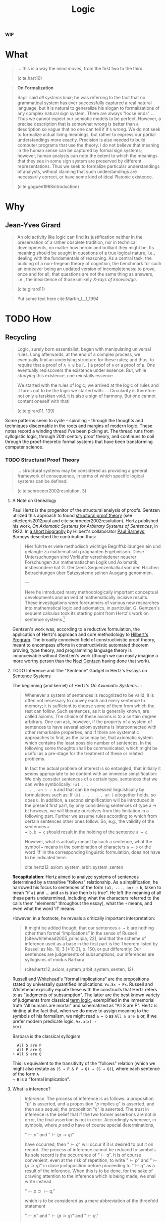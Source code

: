 #+TITLE: Logic

*WIP*

#+OPTIONS: toc:2

* What

#+BEGIN_QUOTE
... this is a way the mind /moves/, from the first two to the third.

(cite:hart10)
#+END_QUOTE

#+BEGIN_QUOTE
*On Formalization*

Sapir said /all systems leak/; he was referring to the fact that no grammatical
system has ever successfully captured a real natural language, but it is natural
to generalize his slogan to formalizations of any complex natural sign system.
There are always "loose ends" ... Thus we cannot expect our semiotic models to
be perfect. However, a precise description that is somewhat wrong is better than
a description so vague that no one can tell if it's wrong. We do not seek to
formalize actual living meanings, but rather to express our partial
understandings more exactly. Precision is also needed to build computer
programs that use the theory. I do not believe that meaning in the human sense
can be captured by formal sign systems; however, human analysts can note the
extent to which the meanings that they see in some sign system are preserved by
different representations. Thus we seek to formalize particular understandings
of analysts, without claiming that such understandings are necessarily correct,
or have some kind of ideal Platonic existence.

(cite:goguen1998introduction)
#+END_QUOTE

* Why
** Jean-Yves Girard

#+BEGIN_QUOTE
An old activity like logic can find its justification neither in the
preservation of a rather obsolete tradition, nor in technical developments, no
matter how heroic and brilliant they might be. Its meaning should be sought in
questions of a true logical nature, i.e., dealing with the fundamentals of
reasoning. As a central task, the building of a non-fregean theory of cognition,
the benchmark for such an endeavor being an updated version of incompleteness:
to prove, once and for all, that questions are not the same thing as answers,
i.e., the inexistence of those unlikely /X-rays of knowledge/.

(cite:girard11)
#+END_QUOTE

#+BEGIN_QUOTE
Put some text here
cite:Martin_L_f_1994
#+END_QUOTE

* TODO How
** Recycling

#+BEGIN_QUOTE
Logic, surely born essentialist, began with manipulating universal rules. Long
afterwards, at the end of a complex process, we eventually find an underlying
structure for these rules; and thus, to require that a proof of =A ∨ B= be [...]
a proof of =A= or a proof of =B=. One eventually rediscovers the existence under
essence. But, while /studying/ this existence, one reinstalls essence.

We started with the rules of logic; we arrived at the logic of rules and it
turns out to be the logic we started with.
...
Circularity is therefore not only a tarskian void, it is also a sign of harmony.
But one cannot content oneself with that!

(cite:girard11, 139)
#+END_QUOTE

Some patterns seem to cycle -- spiraling -- through the thoughts and techniques
discernable in the roots and margins of modern logic. These notes record a
winding thread I've been picking at. The thread runs from syllogistic logic,
through 20th century proof theory, and continues to coil through the
proof-theoretic formal systems that have been transforming computer science.

*** TODO Structural Proof Theory

#+BEGIN_QUOTE
... structural systems may be considered as providing a general framework of
consequence, in terms of which specific logical systems can be defined.

(cite:schroeder2002resolution, 3)
#+END_QUOTE


**** A Note on Genealogy

Paul Hertz is the progenitor of the structural analysis of proofs. Gentzen
utilized this approach to found [[https://plato.stanford.edu/entries/proof-theory-development/#SeqCalLatDev][structural proof theory]] (see cite:legris2012paul
and cite:schroeder2002resolution). Hertz published his work, /On Axiomatic
Systems for Arbitrary Systems of Sentences/, in 1922. In [[https://www.deutsche-biographie.de/gnd11675446X.html#ndbcontent][a short biography]] by
Hilbert's collaborator [[https://en.wikipedia.org/wiki/Paul_Bernays][Paul Barneys]], Barneys described the contribution thus:

#+BEGIN_QUOTE
Hier führte er viele methodisch wichtige Begriffsbildungen ein und gelangte zu
mathematisch prägnanten Ergebnissen. Diese Untersuchungen sind Vorläufer
verschiedener neuerer Forschungen zur mathematischen Logik und Axiomatik,
insbesondere hat G. Gentzens Sequenzenkalkul von den H.schen Betrachtungen über
Satzsysteme seinen Ausgang genommen.

---

Here he introduced many methodologically important conceptual developments and
arrived at mathematically incisive results. These investigations were
forerunners of various new researches into mathematical logic and axiomatics, in
particular, G. Gentzen's sequent calculus took its starting point from Hertz's
work on sentence systems.[fn:translation]
#+END_QUOTE

Gentzen's work was, according to a reductive formulation, the application of
Hertz's approach and core methodology to [[https://plato.stanford.edu/entries/hilbert-program/][Hilbert's Program]]. The broadly
conceived field of constructivistic proof theory, meant to encompass efforts in
constructivistic automated theorem proving, type theory, and programming
language theory is inconceivable without Gentzen's work (though we can easily
imagine a more worthy person than the [[https://en.wikipedia.org/wiki/Gerhard_Gentzen#Life_and_career][Nazi Gentzen]] having done that work).

**** TODO Inference and The "Sentence" Gadget in Hertz's Essays on Sentence Systems

The beginning (and kernel) of Hertz's /On Axiomatic Systems.../:

#+BEGIN_QUOTE
Whenever a system of sentences is recognized to be valid, it is often not
necessary to convey each and every sentence to memory; it is sufficient to
choose some of them from which the rest can follow. Such sentences, as it is
generally known, are called axioms. The choice of these axioms is to a certain
degree arbitrary. One can ask, however, if the property of a system of sentences
to have several axiom systems is interconnected with other remarkable
properties, and if there are systematic approaches to find, as the case may be,
that axiomatic system which contains the least possible number of sentences. In
the following some thoughts shall be communicated, which might be useful as a
pre-stage for the treatment of these or related problems.

In fact the actual problem of interest is so entangled, that initially it seems
appropriate to be content with an immense simplification: We only consider
sentences of a certain type, sentences that we can write symbolically: =(a1 , .
. . , an ) → b= and that can be expressed linguistically by formulations such
as: If =(a1 , . . . , an )= altogether holds, so does =b=. In addition, a second
simplification will be introduced in the present first part, by only considering
sentences of type a → b; however, we will liberate ourselves from this
limitation in a following part. Further we assume rules according to which from
certain sentences other ones follow: So, e.g., the validity of the sentences =a
→ b=, =b → c= should result in the holding of the sentence =a → c=.

However, what is actually meant by such a sentence, what the symbol =→= means in
the combination of characters =a → b= or the word ‘if’ in the corresponding
linguistic formulation, does not have to be indicated here.

cite:hertz12_axiom_system_arbit_system_senten
#+END_QUOTE

*Recapitulation*: Hertz aimed to analyze systems of sentences determined by a
transitive "follows" relationship. As a simplification, he narrowed his focus
to sentences of the form =(a1, ..., an) → b=, taken to mean "if =a1= and ... and
=an= is true then b is true". He left the meaning of all these parts
undetermined, including what the characters referred to (he calls them
"elements" throughout the essay), what the =→= means, and even what the word
'if' means.

However, in a footnote, he reveals a critically important interpretation:

#+BEGIN_QUOTE
It might be added though, that our sentences =a → b= are nothing other than
formal “implications” in the sense of Russell [cite:whitehead2005_principia,
22], and that the scheme of inference used as a base in the first part is the
Theorem listed by Russell as No. 10, 3 [*10·3], p. 150, or put differently: Our
sentences are judgements of subsumptions, our inferences are syllogisms of
modus Barbara.

(cite:hertz12_axiom_system_arbit_system_senten, 12)
#+END_QUOTE

Russell and Whitehead's "formal implications" are the propositions stated by
universally quantified implications: =∀x.Sx → Px=. Russell and Whitehead
explicitly equate these with the constructs that Hertz refers to as "judgments
of subsumption". The latter are the best known variety of judgments from
classical [[https://en.wikipedia.org/wiki/Term_logic][term logic]], exemplified in the immemorial truth "All humans are
mortal" and schematized as "All S are P". Hertz is hinting at the fact that,
when we do move to assign meaning to the symbols of his formalism, we might read
=a → b= as =All a are b= or, if we prefer modern predicate logic, =∀x.a(x) →
b(x)=.

Barbara is the classical syllogism

#+BEGIN_SRC
  All S are P
  All P are Q
∴ All S are Q
#+END_SRC

This is equivalent to the transitivity of the "follows" relation (which we might
also restate as =(S → P & P → Q) → (S → Q)=), where each sentence of the form =A
→ B= is a "formal implication".

**** What is inference?

#+BEGIN_QUOTE
/Inference/. The process of inference is as follows: a proposition "\(p\)" is
asserted, and a proposition "\(p\) implies \(q\)" is asserted, and then as a sequel,
the proposition "q" is asserted. The trust in inference is the belief that if
the two former assertions are not in error, the final assertion is not in error.
Accordingly whenever, in symbols, where \(p\) and \(q\) have of course special
determinations,

    "\(\vdash p\)" and "\(\vdash (p \supset q)\)"

have occurred, then "\(\vdash q\)" will occur if it is desired to put it on
record. The process of inference cannot be reduced to symbols. Its sole record
is the occurrence of "\(\vdash q\)". It is of course convenient, even at the
risk of repetition, to write "\(\vdash p\)" and "\(\vdash(p \supset q)\)" in
close juxtaposition before proceeding to "\(\vdash q\)" as a result of the
inference. When this is to be done, for the sake of drawing attention to the
inference which is being made, we shall write instead

    "\(\vdash p \supset \vdash q\),"

which is to be considered as a mere abbreviation of the threefold statement

    "\(\vdash p\)" and "\(\vdash (p \supset q)\)" and "\(\vdash q\)."

Thus "\(\vdash p \supset \vdash q\)" may be read "\(p\), therefore \(q\)," being
in fact the same abbreviation, essentially, as this is; for "\(p\), therefore
\(q\)" does not explicitly state, what is part of its meaning, that \(p\)
implies \(q\), an *inference is the dropping of a true premiss; it is the
dissolution of an implication* [emphasis mine].

(cite:whitehead2005_principia, 9)
#+END_QUOTE

***** TODO Note the different meaning of the tunstyle here.
***** TODO recapitulate and indicate significance
**** TODO Girard's Problematization of the ditinction between \(\vdash\) and \(\supset\)
https://philosophy.stackexchange.com/questions/41143/what-is-behind-girards-idea-of-distinguishing-implication-%E2%87%92-and-entailment
**** TODO Cut is Barbara (find Hertz example of this)
**** TODO Structural reasoning is using TFL to formalize MPL

Can sequents in general (i.e., with multiple antecedents) still be read as
judgments of subsumption?

all [syntax objects] are [syntax objects]

This is tough (but worth fighting for).

Easier to see are the formal implications. (where each syntatic object is
predicated as "is true", this is ML's point).

Need to explain the move to multiple antecedents.

**** TODO Do structural rules perhaps fit other syllogistic figures?
If not, is it possible to derive "novel" structural rules via encoding other
figures?
**** TODO Gathering together

Russel and Whitehead on the juxtaposition of signs effecting a juxtaposition of
thoughts.

Structurally, logical operators are a way of linking, drawing together, their
operands. \(A \land B\), \(A \lor B \), and \(A \supset B\) each express a way
of considering \(A\) and \(B\) gathered together, but in different ways and
under different conditions.

What about the gathering of \(A\) and \(\land\)? What conditions this gathering
together? As per Martin-Löf, this is the implicit judgment that \(A \: prop\).
We seem to need a way of indicating when new space needs to be opened up between
juxtaposed terms, to make room for more subtle thoughts. Yet we also need to be
able to fold up this complexity to reduce the noise when we're thinking at a
higher level of abstraction, or already understand these binding conditions to
be in effect.

*** Exegesis of Gentzen on the Meaning of his Calculi

In NJ, the definition of the logical symbols that combine formula is given by
the /inference figures/ forthe introduction and elimination of the symbol. In
LJ, new inferences figures are introduced that do not correspond to logical
symbols, but instead to "structural transformations". What is the meaning of
these "structural inference figures"? How do they get introduced?

Gentzen's driving aim in introducing LJ is to preserve the ability to define the
logic symbols by their introduction and elimination rules but to make a
deductive calculus which is "logicsitic". Being "logistic" means each formula
that occurs should be a logical truth, and not dependent on external
assumptions.

Gentzen's derivations are trees of formulae or sequents that reflect the
"following" relation between terms. In NJ, assumptions are recorded on the
leaves of the derivation tree, but they are external to the formula themselves.
For example, in the proof that $A \land B \supset B \land A$

#+BEGIN_SRC
A & B [1]      A & B [1]
--------- &Er  --------- &El
   B               A
------------------------ &I
        B & A
------------------------ ->E[1]
     A & B ⊃ B & A
#+END_SRC

The formulae =B=, =A=, and =B & A= are all dependent on assumption =[1]=. In
effect, the intermediary formulae in a NJ derivation do not track their own
justification, so we require contextual knowledge about the whole derivation
tree to reason about the subproofs that justify their presence.

So, how do we make NJ "logistic"?

#+BEGIN_QUOTE
The most obvious method of converting an NJ-derivation into a logistic one is
this: We replace a [derivation formula] $B$, which depends on the assumption
formula $A_1, .., A_u$ by the new formula $(A_1 & ... & A_u) \supset B$. This we
do with all [derivation formulae]
#+END_QUOTE

Recapitulating with an example: we can render our proof of $A \land B \supset B
\land A$ logistic by noting the assumption formula in antecedents of
conditionals preceding each of the three dependenc formulae. Since $B$ depends
on assumption =[1]=, we rewrite $B$ as $A \land B \supset B$. We do the same
with the two remaining dependent formula, and, for consistency, add the trivial
self-implication of the assumption to get:

#+BEGIN_QUOTE
A & B ⊃ A & B      A & B ⊃ A & B
------------- &Er  ------------- &El
  A & B ⊃ B          A & B ⊃ A
-------------------------------- &I
        A & B ⊃ B & A
-------------------------------- ->E
    A & B ⊃ A & B ⊃ B & A
#+END_QUOTE

#+BEGIN_QUOTE
We thus obtain formulae which are already true /in themselves/, i.e., whose
truth is no longer /conditional/ on the truth of certain assumption formulae.
This procedure, however, introduces new logical symbols $\labd$ and $\supset$,
necessitating additional inference figures for $\labd$ and $\supset$, and thus
upsets the systematic character of our method of introducing and eliminating
symbols.
#+END_QUOTE

This problematic complication is evident in our attempted rewrite! The principle
operators in each formula are now $\supset$, but (excepting the conclusion), the
elimination and introduction rules are all meant to be working on $\land$.
Worse, we'd need another set of introduction and elimination rules for the "new"
logical symbols, and prevent ourselves mixing them up with the identical "old"
ones.

#+BEGIN_QUOTE
For this reason, we have introduced the concept of a /sequent/. Instead of a
formula $(A_1 & ... & A_u) \supset B$ we therefore write the sequent

$$
A_1, ..., A_2 \to B.
$$

The informal meaning of this sequent is no different from that of the above
formula; the expressions differe merely in their formal [syntactic] structure.
#+END_QUOTE

I.e., Gentzen introduced an alternate surface syntax, to disambiguate the a
structure in the metalanguage which is (informally) synonymous with implication
in the object language. But this didn't actually do away with the problem of
needing new introduction and elimination rules:

#+BEGIN_QUOTE
Even now new inference figures are required that cannot be integrated into our
system of introductions and eliminations; but we have the advantage of being
able to reserve them special places within our system, since they no longer
refer to logical symbols, but merely to the structure of the sequents. We
therefore call these 'structural inference figures', and the others 'operational
inference figures'.
#+END_QUOTE

When Gentzen says "they no longer refer to logical symbols", this is true only
because he excluded these formal implications from the system, lifting them into
the metalogic, by use of Hertz's notation. Each of the "structural inferences
figures" given in 1.21 are valid by virtue of the real logical meaning of the
sequents, but this meaning gets obscured. As an example, "thinning"


#+BEGIN_SRC
   A -> C
----------
B, A -> C
#+END_SRC

is valid just because $A \supset C \subset (B \land A \supset C)$. The "meaning
explanation" for each structural rule is given the same way.
**** Digression: Reasons to prefer constructive logic
***** Classical logic encourages weak arguments

#+begin_quote
If you grant my premises, then one or more of the following conclusions must
follow, but I can't tell you which one.
#+end_quote


Viewed from a rhetorical perspective, sequent calculus is a formal language for
reasoning about forms of argument. In the sequent calculus, the only difference
between intuitionistic logic and classical logic is whether multiple terms are
allowed in the consequent: in intuitionistic logic, all sequents are of the form

$$
A_1, ..., A_u \to B
$$

I.e., intuitionistic sequents only allow a single term in the consequent. To get
classical logic, it suffices to allow sequents of the form

$$
A_1, ..., A_u \to B_1, ..., B_v
$$

i.e., where multiple terms can appear in the consequent. Using the signs of the
object logic, this means

$$
A_1 \land ... \land A_u \supset B_1 \vee ... \vee B_v
$$

Arguing in classical logic is therefore arguing in a system in which
interlocutors are allowed to make claims like: Assuming $A_1$ through $A_u$, one
or more of these following propositions is true: $B_1, ..., B_2$. It seems
reasonable to lay down a rule that says: when you make an assertion conditional on
some assumptions, stick to one conclusion per hypothetical!
***** Classically, not A "implies" A

$$
\neg A \supset A
$$

*** TODO Reiterated by Girard

#+BEGIN_QUOTE
The novelty of Gentzen is the introduction of hypothetical deduction as a
primitive; besides the implication \(A \Rightarrow B\), there coexists the
sequent (\(A \vdash B\): "\(B\) under the hypothesis \(A\)". One will never
insist enough, from a brutal standpoint [...], this creation makes no sense; it
is a pure duplicate, since the deduction theorem equates the two notions.
Sequent calculus makes sense only when one steps beyond mere provability, when
one works /en finesse/.

(cite:girard11, 42)
#+END_QUOTE
*** TODO What is happening here?
**** TODO Analysis by Shütte
cite:schutte77_prooftheory, 2-3 Higher order reasoning required

"...using induction that goes beyond mathematical induction but with a finite
character"
***** TODO Positive and negative parts, polarity, Sommer's Relational TFL

*** TODO Truth and Quotation

**** TODO Dana Scott on semantic assent and encoding implication into the object lanugage

See https://www.pdcnet.org/jphil/content/jphil_1971_0068_0021_0787_0807

**** Each "change" in syntax seems to be a "semantic asset"

**** Truth and Disquotation

#+BEGIN_QUOTE
This ascent to a linguistic plane of reference is only a momentary retreat from
the world, for *the utility of the truth predicate is precisely the cancellation
of linguistic reference*. The truth predicate is a reminder that, despite a
technical ascent to talk of sentences, our eye is on the world. This
cancellatory force of the truth predicate is explicit in Tarski's paradigm:

    'Snow is white' is true if and only if snow is white.

Quotation marks make all the difference between talking about words and talking
about snow. The quotation is a name of a sentence that contains a name, namely
'snow', of snow. By calling the sentence true, we call snow white. *The truth
predicate is a device of disquotation* [emphasis mine].

(cite:quine86_philos, 12)
#+END_QUOTE

*** TODO How much of the "ad hoc" machinery in some formalisms could be dispensed with if we could formalize this process, and make it flexible enough to recycle and spin up into semantic asscent at will?
*** TODO Related Angles

- [[https://en.wikipedia.org/wiki/Deep_inference#cite_ref-1][Deep Inference]]
** TODO Modality

Roughing in my current thoughts on modality (excerpted from a conversation with
[[https://boarders.github.io/][Callan McGill]]):

#+begin_quote
I think I have a clearer understanding of my worry, which I think also helps
clarify the stakes for me, and gives some somewhat clearer criteria by which I
can end up convincing myself whether or not I should embrace modalities.  I
think my hypothesis is that phenomena like time are possibility ideally do not
need to be imported as conceptual primitives into our logics.  Particularly
because the way we encode these phenomena reifies and reinforces post-hoc
conceptual framings.  E.g., in the case of temporal logic, the idea of time
being adequately encoded as a space-like dimension

Looking at how intuitionistic and linear logic works in contrast to modal logic
I think is instructive in this regard.  If you'll allow me the gross
simplification: Brouwer wanted to be sure we accounted for the phenomena of
things which may not be true one way or the other.  Which may neither be
provable nor disprovable (let's say, because they are simply inconceivable, and
we can't construct a fact of the mater).  But he didn't bolt on an axiom system
or a propositional modality that allows us to state: "this proposition may not
be provable".  Rather, the phenomena of unprovability is made immanent in the
logic itself.  By moving to a "weaker logic" that lets us attend to this
difference.  (I hope this isn't an entirely BS account.)

My understanding is the same re:The way to accommodate the phenomena of
resources is not to add a "resource theory" into the logic.  It's to learn how
to move back to a subtler, "weaker" logic that lets us recognize the way in
which the phenomena of resource limitation is already at play. Girard and linear
logic vis-a-vis "resources".

So, given this refined understanding, I think I can prove to myself that
modalities are needed, if it turns out that time is not, cannot be, something
which is "essentially logical".  That is, that the phenomenon of time is not an
inherent and immanent part of what it is to "do logic".
#+end_quote

This seems exceedingly unlikely to me, but we'll see!

Callan connected this POV with the problems arising from internalizing judgments
in type theory:

#+begin_quote
Me:

iiuc, the relation is somewhat like this?  The identity judgment is a
fundamental constitutive component of our logic in this case. But if we
internalize that judgment, make it an object inside of the logic, then we
undermine the structural integrity of the system?

Callan:

Yes, there are two things: the equality judgment - the part that is determined
by just unrolling definitions and there is the equality type of the theory which
is subtle and the basis of almost all the mathematical aspects of the theory.
Internalizing the equality judgment undermines the other equality type to the
point the nature is completely changed so somehow the logic becomes ruined

Me:

And so a similar framing in this case would be to say, perhaps if the phenomena
time is "really" part of the constitutive structure of a logic, then we
undermine the cohesiveness (or the "structural adequacy", something to unpack
later) of logic by putting that phenomena in the logic as object to manipulate.

Callan:

Yes.  and it made me think that internalizing external judgments of the theory
(e.g. that not ever statement can be decided) ruins the logic This
internalization seems to be a case of what Wittgenstein warned of.  When we've
let the unutterable, but essentially constitutive, take shape as questions, they
turn up as monstrous puzzles which don't actually have a solution.

#+end_quote

The above is a simplistic view on the relation between modality and linear
logic.  Girard notes that the exponential are "something like" the modal
operators from S4 (he characterizes linear logic as "S4 + structural rules")  in
[[http://girard.perso.math.cnrs.fr/truth.pdf][Truth, modality and intersubjectivity]].

Interesting to note that it is precisely these modal operators where linear
logic loses the security of its footing:

#+begin_src
The exponentials $!$ and $?$ in linear logic are less carved in the marble than
the other connectives. Indeed, if one uses traditional sequent calculus
presentations, the exponentials are not “canonical”: if you introduce another
copy of exponentials, say $!′$ and $?′$, with the same rules as the original
ones, there is no way to prove that $!$ is equivalent to $!′$, and $?$ to $?′$,
while for the other connectives this is easily established.

In this respect, the $!$ and $?$ resemble the box and diamond connectives found
in modal logic, and it is then possible and interesting to study variations for
the logical rules of these connectives. For example, elementary linear logic
(ELL) is obtained by replacing the $!$ and $?$ introduction by a single rule
introducing $!$ and $?$ at the same time. As a consequence, ELL can encode all
and only the functions over integers that normalize in time bounded by an
elementary function.
#+end_src

https://stanford.library.sydney.edu.au/archives/spr2014/entries/logic-linear/#DifTreMod

Following Girard, we can attribute the unsteady nature of the exponential's to
the fact they mark the interjection of the subjective into the logic!

#+begin_quote
This means that !A is subjective, since depending on a viewpoint
$P$.

We eventually discover that the <<necessity>> $!A$ is exactly an affirmation:
$!A$ means that $A$ is true w.r.t. a certain viewpoint $P$ ; it should therefore be
noted $!_PA$.
#+end_quote
(Girard, "Truth, modality and intersubjectivity")

In cite:Baelde_2012, they replace the modal operators with least and greatest
fixed points, to provide induction and coinduction on terms, as an alternative
means of enabling reasoning about "unbounded (infinite) behavior"

#+begin_quote
The first-order theory of MALL (multiplicative, additive linear logic) over only
equalities is an interesting but weak logic since it cannot capture unbounded
(infinite) behavior. Instead of accounting for unbounded behavior via the
addition of the exponentials ($!$ and $?$), we add least and greatest fixed
point operators. The resulting logic, which we call ${\mu}MALL^=$, satisfies two
fundamental proof theoretic properties. In particular ${\mu}MALL^=$, satisfies
cut-elimination, which implies consistency, and has a complete focused proof
system. The second result about focused proofs provides a strong normal form for
cut-free proof structures that can be used, for example, to help proof search.
#+end_quote

Time consciousness (phenomenologically speaking) has at least the following two
aspects:

- directed ::

  #+begin_quote
  One of the most marked features about the law of the mind is that it makes
  time to have a definite direction of flow from past to future. The relation of
  past to future is, in reference to the law of mind, different from the
  relation of future to past. This makes one of the great contrasts between the
  law of mind and the law of physical force, where there is no more distinction
  between the two oposite direction in time than between moving northward and
  moving southward.

  (cite:peirce92_peirc)
  #+end_quote

- recurrent ::

  #+begin_quote
  If life is not always poetical, it is at least metrical.  Periodicity rules over the mental experience of man, according to the path of the orbit of his thoughts.  Distances are not gauged, ellipses not measured, velocities not ascertained, times not known.  Nevertheless, the recurrence is sure.  What the mind suffered last week, or last year, it does not suffer now; but it will suffer again next week or next year.  Happiness is not a matter of events; it depends upon the tides of the mind.

  (cite:meynell1896rhythm)
  #+end_quote

Girard has indicated that he connects the directedness with non-commutative
operations:

#+begin_quote
Time occurs when we cannot permute two rules, since one must be performed before
the other, for fear of a procedural catastrophe. This is therefore the
alternation positive/negative, answer/question, explicit/implicit.

(cite:girard11)
#+end_quote

It is sensible to me that the right place to find the recurrence (and, thereby
the metricality) might be in fixedpoints, that allow structural induction,
rather than the admission of operators that let us posit permanence and
inexhaustability by fiat.


* TODO Whither?
#+BEGIN_QUOTE
Linear logic is a refinement of classical logic and intuitionistic logic.
Instead of emphasizing /truth/, as in classical logic, or /proof/, as in
intuitionistic logic, linear logic emphasizes the role of formulas as
/resources/.

([[https://plato.stanford.edu/entries/logic-linear/][SEP]])
#+END_QUOTE

This suggests that we may discover and evolve as many logics as there are
structural aspects of the relation between being and thought that can bear
emphasizing and are *essentially* susceptible to formal articulation (this last
criterion is essential, and should guard against [[https://girard.perso.math.cnrs.fr/mustard/page1.html]["mustard watches"]]).

One horizon for exploration, then, is the discovery and articulation of
additional aspects. Another -- at a higher dimension -- is the exploration of
what makes possible such "aspects", what make emphasizing them possible and
interesting. When is an aspect adequate to reveal an interesting logic, and how
can we determine if it is susceptible to formal articulation?

Cf. the theory of [[https://en.wikipedia.org/wiki/Institution_(computer_science)][institutions]] and the project of [[https://en.wikipedia.org/wiki/Universal_logic][universal logic]], and the
project of [[file:transcendental-techniques.org][transcendental techniques]].

* Links

- [[http://boole.stanford.edu/~dominic/proofs-without-syntax/][Proofs Without Syntax Group]]

* References

bibliography:../../../bibliography/references.bib


* Footnotes

[fn:translation] Please pardon my inexpert translation.
